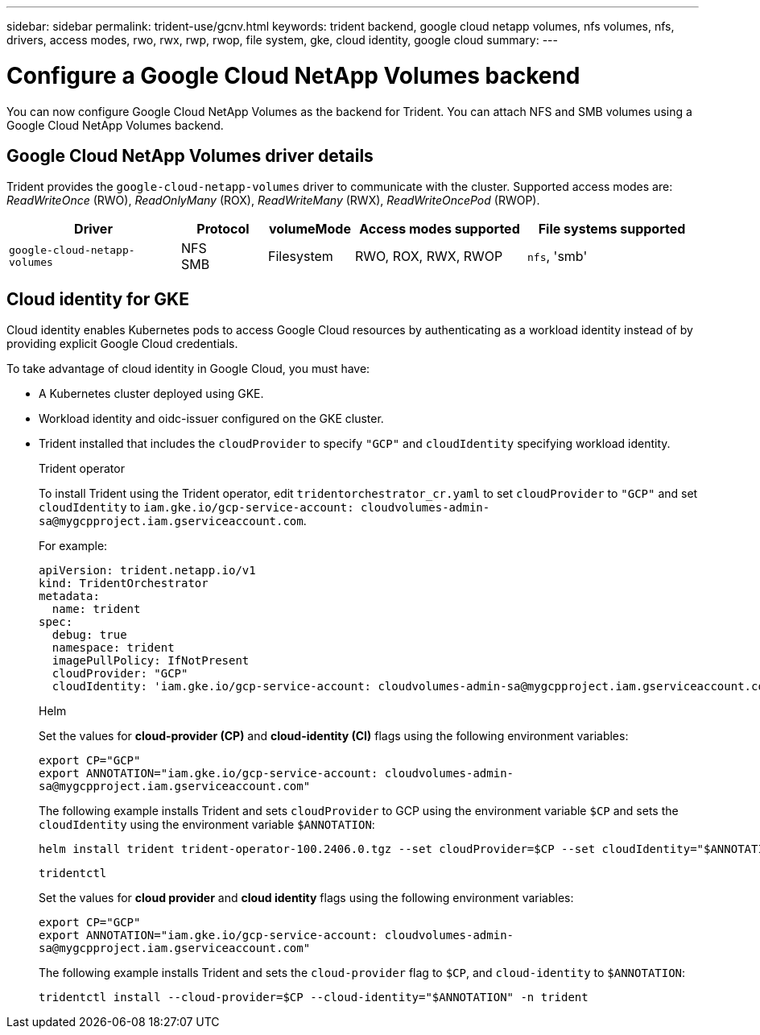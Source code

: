 ---
sidebar: sidebar
permalink: trident-use/gcnv.html
keywords: trident backend, google cloud netapp volumes, nfs volumes, nfs, drivers, access modes, rwo, rwx, rwp, rwop, file system, gke, cloud identity, google cloud
summary: 
---

= Configure a Google Cloud NetApp Volumes backend
:hardbreaks:
:icons: font
:imagesdir: ../media/

[.lead]
You can now configure Google Cloud NetApp Volumes as the backend for Trident. You can attach NFS and SMB volumes using a Google Cloud NetApp Volumes backend.

== Google Cloud NetApp Volumes driver details
Trident provides the `google-cloud-netapp-volumes` driver to communicate with the cluster. Supported access modes are: _ReadWriteOnce_ (RWO), _ReadOnlyMany_ (ROX), _ReadWriteMany_ (RWX), _ReadWriteOncePod_ (RWOP).

[cols="2, 1, 1, 2, 2", options="header"]
|===
|Driver
|Protocol
|volumeMode
|Access modes supported
|File systems supported
|`google-cloud-netapp-volumes`
a|NFS
SMB
a|Filesystem
a|RWO, ROX, RWX, RWOP
a|`nfs`, 'smb'

|===

== Cloud identity for GKE

Cloud identity enables Kubernetes pods to access Google Cloud resources by authenticating as a workload identity instead of by providing explicit Google Cloud credentials.

To take advantage of cloud identity in Google Cloud, you must have:

* A Kubernetes cluster deployed using GKE.
* Workload identity and oidc-issuer configured on the GKE cluster.
* Trident installed that includes the `cloudProvider` to specify `"GCP"` and `cloudIdentity` specifying workload identity.
+
[role="tabbed-block"]
====
.Trident operator
--
To install Trident using the Trident operator, edit `tridentorchestrator_cr.yaml` to set `cloudProvider` to `"GCP"` and set `cloudIdentity` to `iam.gke.io/gcp-service-account: \cloudvolumes-admin-sa@mygcpproject.iam.gserviceaccount.com`.

For example:

----
apiVersion: trident.netapp.io/v1
kind: TridentOrchestrator
metadata:
  name: trident
spec:
  debug: true
  namespace: trident
  imagePullPolicy: IfNotPresent
  cloudProvider: "GCP"
  cloudIdentity: 'iam.gke.io/gcp-service-account: cloudvolumes-admin-sa@mygcpproject.iam.gserviceaccount.com'
----
--

.Helm
--
Set the values for *cloud-provider (CP)* and *cloud-identity (CI)* flags using the following environment variables:

`export CP="GCP"`
`export ANNOTATION="iam.gke.io/gcp-service-account: \cloudvolumes-admin-sa@mygcpproject.iam.gserviceaccount.com"`

The following example installs Trident and sets `cloudProvider` to GCP using the environment variable `$CP` and sets the `cloudIdentity` using the environment variable `$ANNOTATION`:
----
helm install trident trident-operator-100.2406.0.tgz --set cloudProvider=$CP --set cloudIdentity="$ANNOTATION"
----
--

.`tridentctl`
--
Set the values for *cloud provider* and *cloud identity* flags using the following environment variables:

`export CP="GCP"`
`export ANNOTATION="iam.gke.io/gcp-service-account: \cloudvolumes-admin-sa@mygcpproject.iam.gserviceaccount.com"`

The following example installs Trident and sets the `cloud-provider` flag to `$CP`, and `cloud-identity` to `$ANNOTATION`:
----
tridentctl install --cloud-provider=$CP --cloud-identity="$ANNOTATION" -n trident
----
--
====
